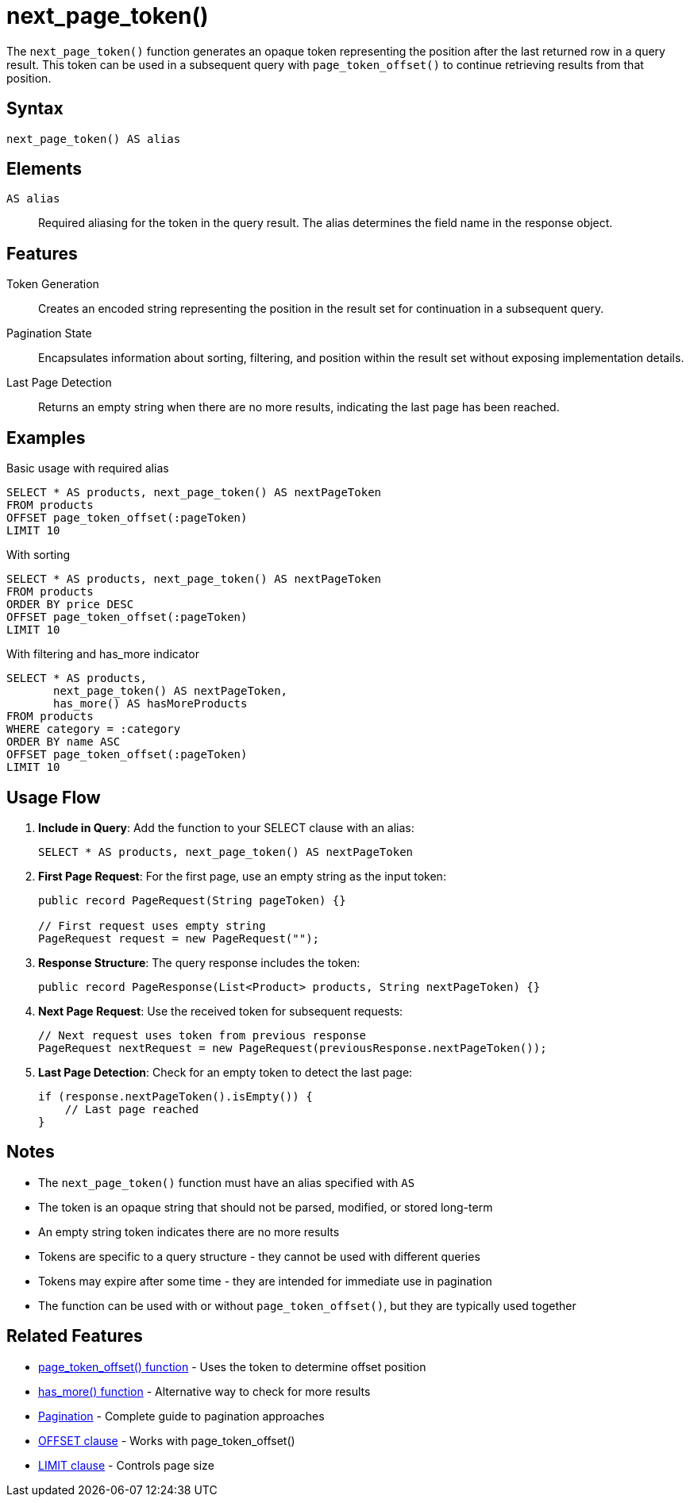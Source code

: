 = next_page_token()

The `next_page_token()` function generates an opaque token representing the position after the last returned row in a query result. This token can be used in a subsequent query with `page_token_offset()` to continue retrieving results from that position.

== Syntax

[source,sql]
----
next_page_token() AS alias
----

== Elements

`AS alias`::
Required aliasing for the token in the query result. The alias determines the field name in the response object.

== Features

Token Generation::
Creates an encoded string representing the position in the result set for continuation in a subsequent query.

Pagination State::
Encapsulates information about sorting, filtering, and position within the result set without exposing implementation details.

Last Page Detection::
Returns an empty string when there are no more results, indicating the last page has been reached.

== Examples

.Basic usage with required alias
[source,sql]
----
SELECT * AS products, next_page_token() AS nextPageToken
FROM products
OFFSET page_token_offset(:pageToken)
LIMIT 10
----

.With sorting
[source,sql]
----
SELECT * AS products, next_page_token() AS nextPageToken
FROM products
ORDER BY price DESC
OFFSET page_token_offset(:pageToken)
LIMIT 10
----

.With filtering and has_more indicator
[source,sql]
----
SELECT * AS products,
       next_page_token() AS nextPageToken,
       has_more() AS hasMoreProducts
FROM products
WHERE category = :category
ORDER BY name ASC
OFFSET page_token_offset(:pageToken)
LIMIT 10
----

== Usage Flow

1. *Include in Query*: Add the function to your SELECT clause with an alias:
+
[source,sql]
----
SELECT * AS products, next_page_token() AS nextPageToken
----

2. *First Page Request*: For the first page, use an empty string as the input token:
+
[source,java]
----
public record PageRequest(String pageToken) {}

// First request uses empty string
PageRequest request = new PageRequest("");
----

3. *Response Structure*: The query response includes the token:
+
[source,java]
----
public record PageResponse(List<Product> products, String nextPageToken) {}
----

4. *Next Page Request*: Use the received token for subsequent requests:
+
[source,java]
----
// Next request uses token from previous response
PageRequest nextRequest = new PageRequest(previousResponse.nextPageToken());
----

5. *Last Page Detection*: Check for an empty token to detect the last page:
+
[source,java]
----
if (response.nextPageToken().isEmpty()) {
    // Last page reached
}
----

== Notes

* The `next_page_token()` function must have an alias specified with `AS`
* The token is an opaque string that should not be parsed, modified, or stored long-term
* An empty string token indicates there are no more results
* Tokens are specific to a query structure - they cannot be used with different queries
* Tokens may expire after some time - they are intended for immediate use in pagination
* The function can be used with or without `page_token_offset()`, but they are typically used together

== Related Features

* xref:reference:views/syntax/functions/page-token-offset.adoc[page_token_offset() function] - Uses the token to determine offset position
* xref:reference:views/syntax/functions/has-more.adoc[has_more() function] - Alternative way to check for more results
* xref:reference:views/concepts/pagination.adoc[Pagination] - Complete guide to pagination approaches
* xref:reference:views/syntax/offset.adoc[OFFSET clause] - Works with page_token_offset()
* xref:reference:views/syntax/limit.adoc[LIMIT clause] - Controls page size
